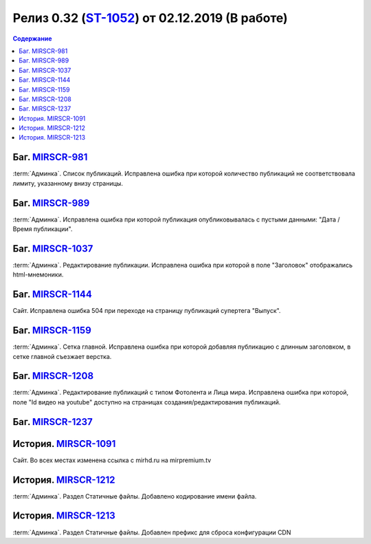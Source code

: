 ***********************************************
Релиз 0.32 (ST-1052_) от 02.12.2019 (В работе)
***********************************************

.. _ST-1052: https://mir24tv.atlassian.net/browse/ST-1052

.. contents:: Содержание
   :depth: 2

Баг. MIRSCR-981_
------------------------------------------
:term:`Админка`. Список публикаций. Исправлена ошибка при которой количество публикаций не соответствовала лимиту, указанному внизу страницы.


Баг. MIRSCR-989_
------------------------------------------
:term:`Админка`. Исправлена ошибка при которой публикация опубликовывалась с пустыми данными: "Дата / Время публикации".

Баг. MIRSCR-1037_
------------------------------------------
:term:`Админка`. Редактирование публикации. Исправлена ошибка при которой в поле "Заголовок" отображались html-мнемоники.


Баг. MIRSCR-1144_
------------------------------------------
Сайт. Исправлена ошибка 504 при переходе на страницу публикаций супертега "Выпуск".

Баг. MIRSCR-1159_
------------------------------------------
:term:`Админка`. Сетка главной. Исправлена ошибка при которой добавляя публикацию с длинным заголовком, в сетке главной съезжает верстка.

Баг. MIRSCR-1208_
------------------------------------------
:term:`Админка`. Редактирование публикаций с типом Фотолента и Лица мира. Исправлена ошибка при которой, поле "Id видео на youtube" доступно на страницах создания/редактирования публикаций.

Баг. MIRSCR-1237_
------------------------------------------


История. MIRSCR-1091_
------------------------------------------
Сайт. Во всех местах изменена ссылка с mirhd.ru на mirpremium.tv

История. MIRSCR-1212_
------------------------------------------
:term:`Админка`. Раздел Статичные файлы. Добавлено кодирование имени файла.

История. MIRSCR-1213_
------------------------------------------
:term:`Админка`. Раздел Статичные файлы. Добавлен префикс для сброса конфигурации CDN


..	_MIRSCR-981: https://mir24tv.atlassian.net/browse/MIRSCR-981
..	_MIRSCR-989: https://mir24tv.atlassian.net/browse/MIRSCR-989
..	_MIRSCR-1037: https://mir24tv.atlassian.net/browse/MIRSCR-1037
..	_MIRSCR-1144: https://mir24tv.atlassian.net/browse/MIRSCR-1144
..	_MIRSCR-1159: https://mir24tv.atlassian.net/browse/MIRSCR-1159
..	_MIRSCR-1208: https://mir24tv.atlassian.net/browse/MIRSCR-1208
..	_MIRSCR-1237: https://mir24tv.atlassian.net/browse/MIRSCR-1237
..	_MIRSCR-1091: https://mir24tv.atlassian.net/browse/MIRSCR-1091
..	_MIRSCR-1212: https://mir24tv.atlassian.net/browse/MIRSCR-1212
..	_MIRSCR-1213: https://mir24tv.atlassian.net/browse/MIRSCR-1213

.. raw:: html

    <style media="screen">
        .figure img {
          box-shadow: #C3BBBB 3.5px 4px 4.4px 0.5px;
          margin-bottom: 7px;}
    </style>
